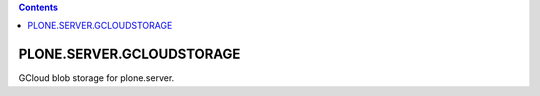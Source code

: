 .. contents::

PLONE.SERVER.GCLOUDSTORAGE
==========================

GCloud blob storage for plone.server.

